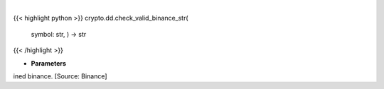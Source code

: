 .. role:: python(code)
    :language: python
    :class: highlight

|

.. raw:: html

    <h3>
    > Check if symbol is in defined binance. [Source: Binance
    </h3>

{{< highlight python >}}
crypto.dd.check_valid_binance_str(
    symbol: str,
    ) -> str
{{< /highlight >}}

* **Parameters**

ined binance. [Source: Binance]